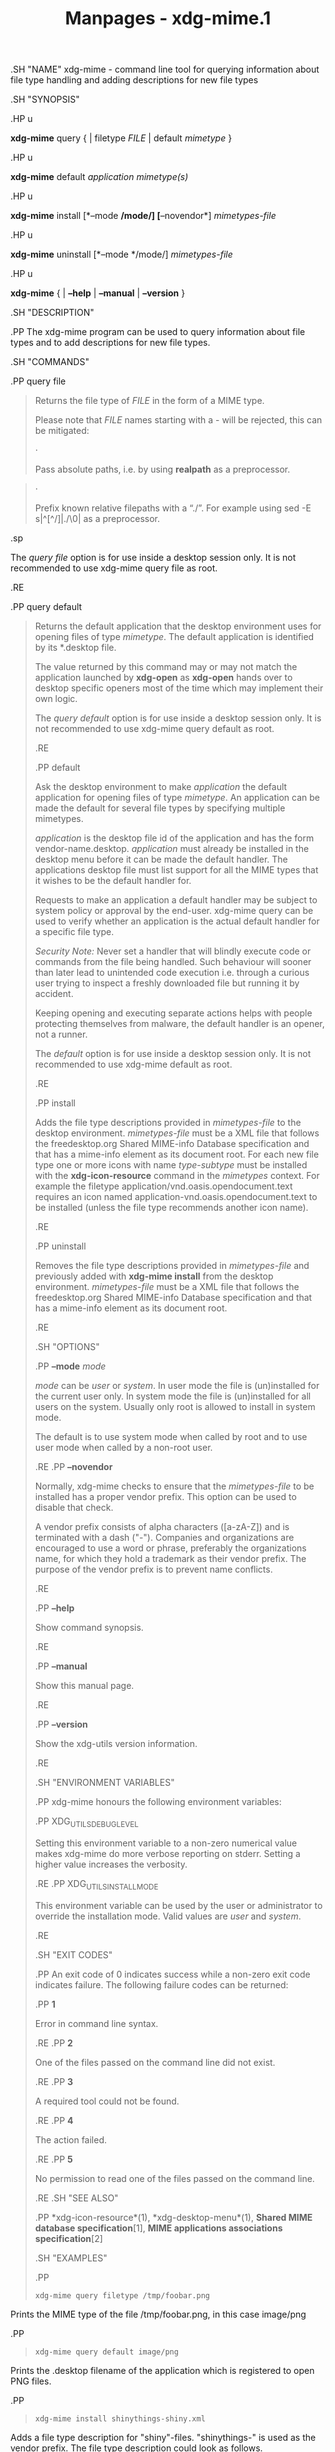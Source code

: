 #+TITLE: Manpages - xdg-mime.1
.SH "NAME" xdg-mime - command line tool for querying information about
file type handling and adding descriptions for new file types

.SH "SYNOPSIS"

.HP u

*xdg-mime* query { | filetype /FILE/ | default /mimetype/ }

.HP u

*xdg-mime* default /application/ /mimetype(s)/

.HP u

*xdg-mime* install [*--mode */mode/] [*--novendor*] /mimetypes-file/

.HP u

*xdg-mime* uninstall [*--mode */mode/] /mimetypes-file/

.HP u

*xdg-mime* { | *--help* | *--manual* | *--version* }

.SH "DESCRIPTION"

.PP The xdg-mime program can be used to query information about file
types and to add descriptions for new file types.

.SH "COMMANDS"

.PP query file

#+begin_quote
Returns the file type of /FILE/ in the form of a MIME type.

Please note that /FILE/ names starting with a - will be rejected, this
can be mitigated:

#+begin_quote
·

Pass absolute paths, i.e. by using *realpath* as a preprocessor.

#+end_quote

#+begin_quote
·

Prefix known relative filepaths with a “./”. For example using sed -E
s|^[^/]|./\0| as a preprocessor.

#+end_quote

.sp

The /query file/ option is for use inside a desktop session only. It is
not recommended to use xdg-mime query file as root.

.RE

.PP query default

#+begin_quote
Returns the default application that the desktop environment uses for
opening files of type /mimetype/. The default application is identified
by its *.desktop file.

The value returned by this command may or may not match the application
launched by *xdg-open* as *xdg-open* hands over to desktop specific
openers most of the time which may implement their own logic.

The /query default/ option is for use inside a desktop session only. It
is not recommended to use xdg-mime query default as root.

.RE

.PP default

#+begin_quote
Ask the desktop environment to make /application/ the default
application for opening files of type /mimetype/. An application can be
made the default for several file types by specifying multiple
mimetypes.

/application/ is the desktop file id of the application and has the form
vendor-name.desktop. /application/ must already be installed in the
desktop menu before it can be made the default handler. The applications
desktop file must list support for all the MIME types that it wishes to
be the default handler for.

Requests to make an application a default handler may be subject to
system policy or approval by the end-user. xdg-mime query can be used to
verify whether an application is the actual default handler for a
specific file type.

/Security Note:/ Never set a handler that will blindly execute code or
commands from the file being handled. Such behaviour will sooner than
later lead to unintended code execution i.e. through a curious user
trying to inspect a freshly downloaded file but running it by accident.

Keeping opening and executing separate actions helps with people
protecting themselves from malware, the default handler is an opener,
not a runner.

The /default/ option is for use inside a desktop session only. It is not
recommended to use xdg-mime default as root.

.RE

.PP install

#+begin_quote
Adds the file type descriptions provided in /mimetypes-file/ to the
desktop environment. /mimetypes-file/ must be a XML file that follows
the freedesktop.org Shared MIME-info Database specification and that has
a mime-info element as its document root. For each new file type one or
more icons with name /type/-/subtype/ must be installed with the
*xdg-icon-resource* command in the /mimetypes/ context. For example the
filetype application/vnd.oasis.opendocument.text requires an icon named
application-vnd.oasis.opendocument.text to be installed (unless the file
type recommends another icon name).

.RE

.PP uninstall

#+begin_quote
Removes the file type descriptions provided in /mimetypes-file/ and
previously added with *xdg-mime install* from the desktop environment.
/mimetypes-file/ must be a XML file that follows the freedesktop.org
Shared MIME-info Database specification and that has a mime-info element
as its document root.

.RE

.SH "OPTIONS"

.PP *--mode* /mode/

#+begin_quote
/mode/ can be /user/ or /system/. In user mode the file is (un)installed
for the current user only. In system mode the file is (un)installed for
all users on the system. Usually only root is allowed to install in
system mode.

The default is to use system mode when called by root and to use user
mode when called by a non-root user.

.RE .PP *--novendor*

#+begin_quote
Normally, xdg-mime checks to ensure that the /mimetypes-file/ to be
installed has a proper vendor prefix. This option can be used to disable
that check.

A vendor prefix consists of alpha characters ([a-zA-Z]) and is
terminated with a dash ("-"). Companies and organizations are encouraged
to use a word or phrase, preferably the organizations name, for which
they hold a trademark as their vendor prefix. The purpose of the vendor
prefix is to prevent name conflicts.

.RE

.PP *--help*

#+begin_quote
Show command synopsis.

.RE

.PP *--manual*

#+begin_quote
Show this manual page.

.RE

.PP *--version*

#+begin_quote
Show the xdg-utils version information.

.RE

.SH "ENVIRONMENT VARIABLES"

.PP xdg-mime honours the following environment variables:

.PP XDG_UTILS_DEBUG_LEVEL

#+begin_quote
Setting this environment variable to a non-zero numerical value makes
xdg-mime do more verbose reporting on stderr. Setting a higher value
increases the verbosity.

.RE .PP XDG_UTILS_INSTALL_MODE

#+begin_quote
This environment variable can be used by the user or administrator to
override the installation mode. Valid values are /user/ and /system/.

.RE

.SH "EXIT CODES"

.PP An exit code of 0 indicates success while a non-zero exit code
indicates failure. The following failure codes can be returned:

.PP *1*

#+begin_quote
Error in command line syntax.

.RE .PP *2*

#+begin_quote
One of the files passed on the command line did not exist.

.RE .PP *3*

#+begin_quote
A required tool could not be found.

.RE .PP *4*

#+begin_quote
The action failed.

.RE .PP *5*

#+begin_quote
No permission to read one of the files passed on the command line.

.RE .SH "SEE ALSO"

.PP *xdg-icon-resource*(1), *xdg-desktop-menu*(1), *Shared MIME database
specification*[1], *MIME applications associations specification*[2]

.SH "EXAMPLES"

.PP

#+begin_quote
#+begin_example
xdg-mime query filetype /tmp/foobar.png
#+end_example

#+end_quote

Prints the MIME type of the file /tmp/foobar.png, in this case image/png

.PP

#+begin_quote
#+begin_example
xdg-mime query default image/png
#+end_example

#+end_quote

Prints the .desktop filename of the application which is registered to
open PNG files.

.PP

#+begin_quote
#+begin_example
xdg-mime install shinythings-shiny.xml
#+end_example

#+end_quote

Adds a file type description for "shiny"-files. "shinythings-" is used
as the vendor prefix. The file type description could look as follows.

#+begin_quote
#+begin_example
shinythings-shiny.xml:

<?xml version="1.0"?>
<mime-info xmlns=http://www.freedesktop.org/standards/shared-mime-info>
  <mime-type type="text/x-shiny">
    <comment>Shiny new file type</comment>
    <glob pattern="*.shiny"/>
    <glob pattern="*.shi"/>
  </mime-type>
</mime-info>
#+end_example

#+end_quote

An icon for this new file type must also be installed, for example with:

#+begin_quote
#+begin_example
xdg-icon-resource install --context mimetypes --size 64 shiny-file-icon.png text-x-shiny
#+end_example

#+end_quote

#+end_quote

#+end_quote

#+end_quote

#+end_quote

#+end_quote

#+end_quote

#+end_quote

#+end_quote

#+end_quote

#+end_quote

#+end_quote

#+end_quote

#+end_quote

#+end_quote

#+end_quote

#+end_quote

#+end_quote

* AUTHORS
*Kevin Krammer*

#+begin_quote
Author.

#+end_quote

*Jeremy White*

#+begin_quote
Author.

#+end_quote

* COPYRIGHT
\\
Copyright © 2006\\

* NOTES
-  1. :: Shared MIME database specification

  http://www.freedesktop.org/wiki/Specifications/shared-mime-info-spec/

-  2. :: MIME applications associations specification

  http://www.freedesktop.org/wiki/Specifications/mime-apps-spec/
